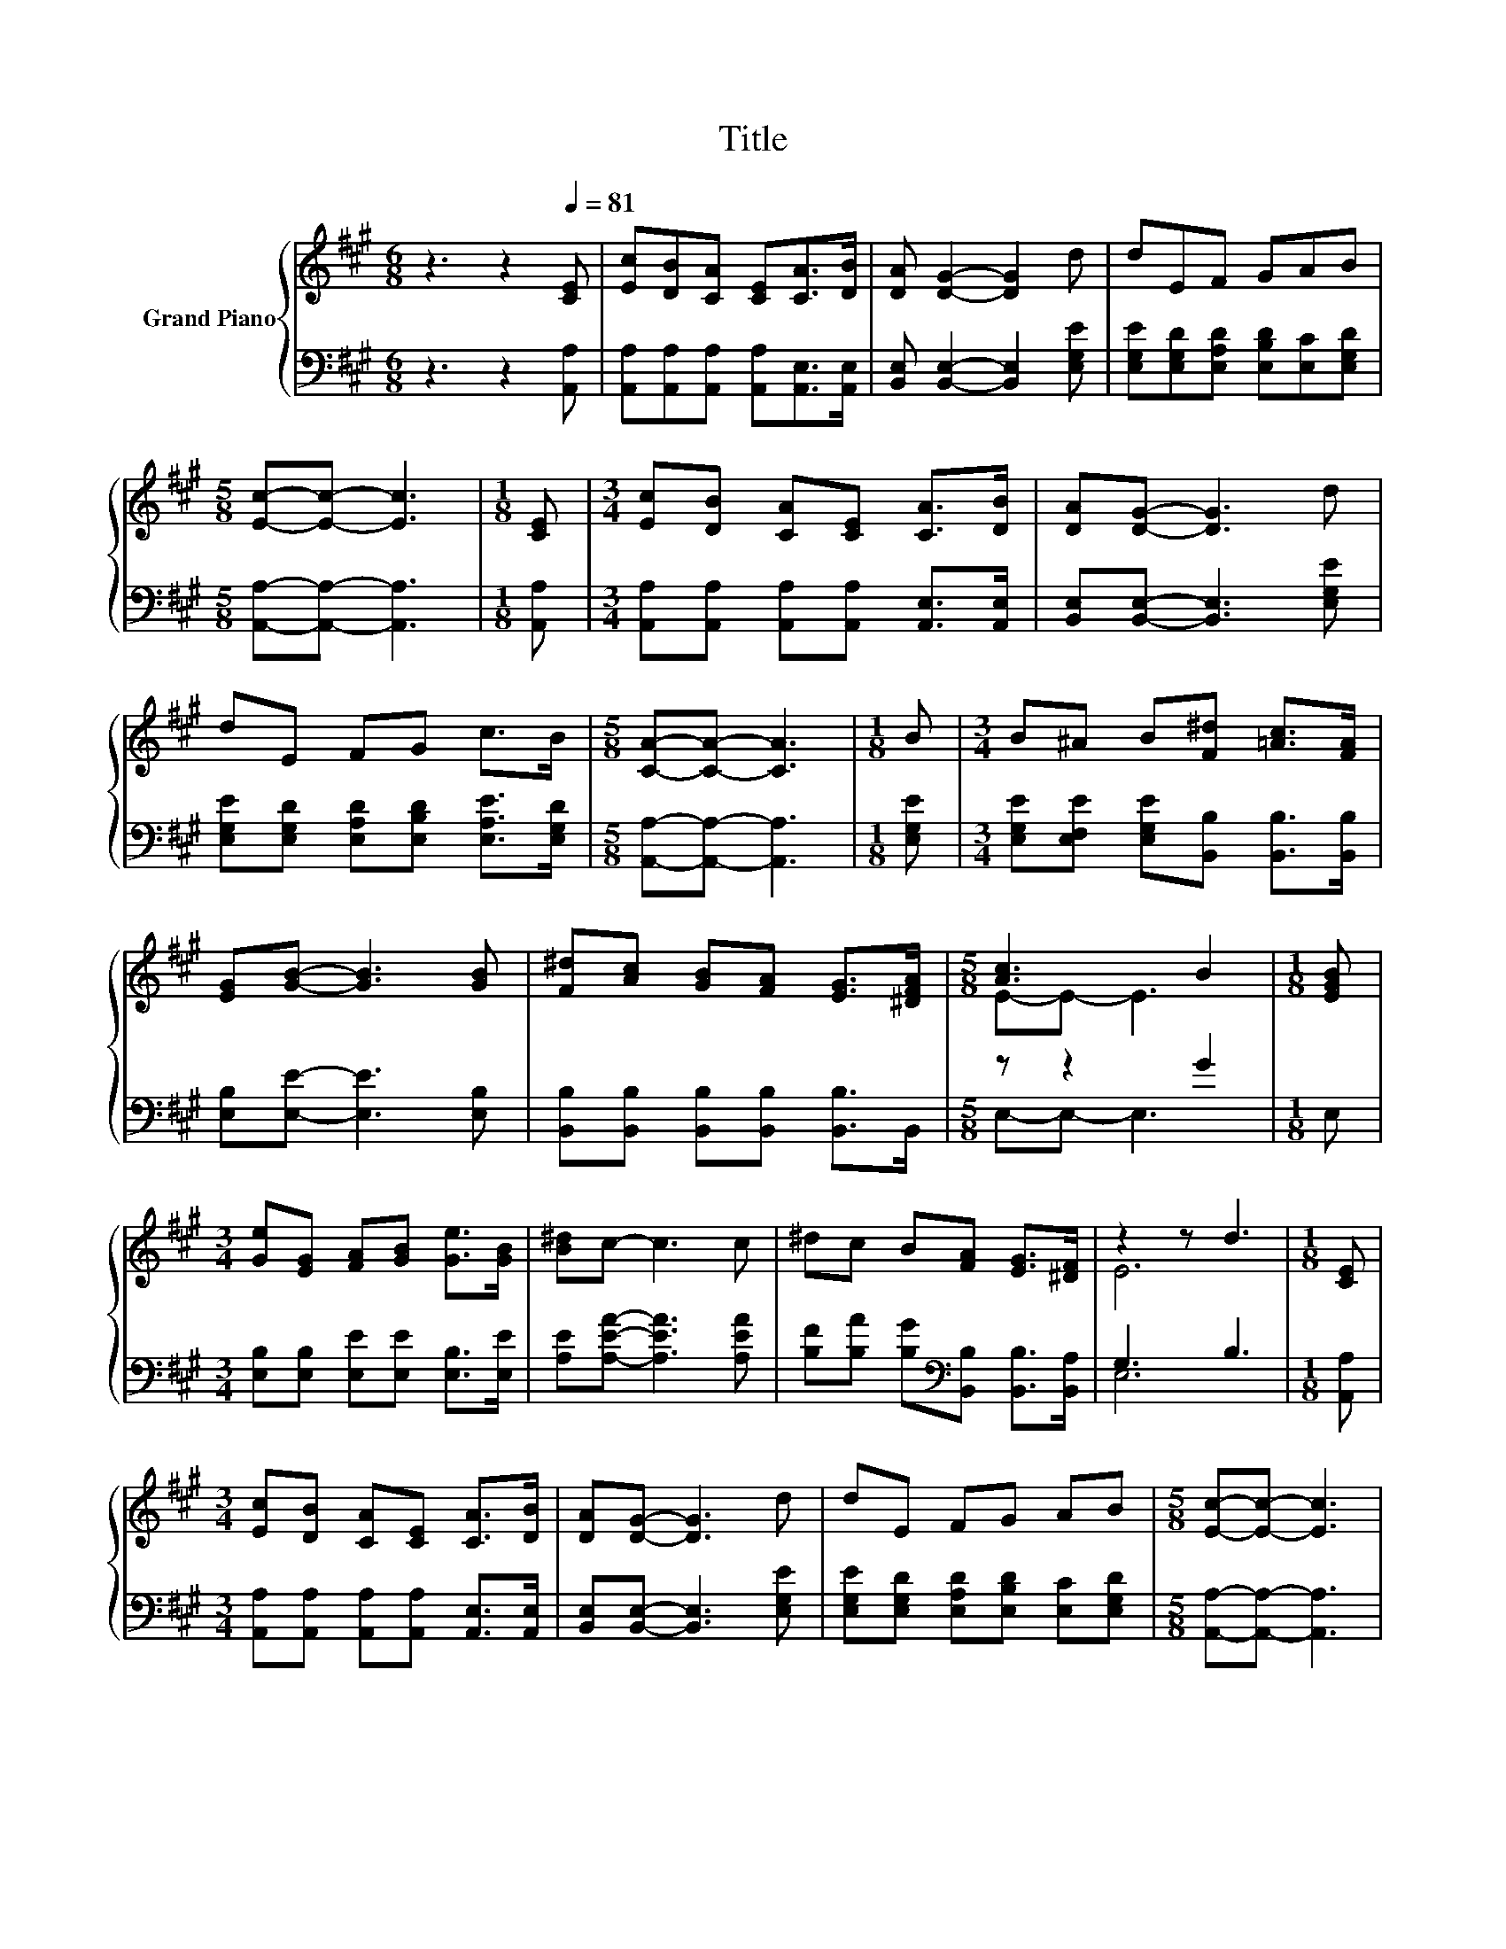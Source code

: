 X:1
T:Title
%%score { ( 1 3 ) | ( 2 4 ) }
L:1/8
M:6/8
K:A
V:1 treble nm="Grand Piano"
V:3 treble 
V:2 bass 
V:4 bass 
V:1
 z3 z2[Q:1/4=81] [CE] | [Ec][DB][CA] [CE][CA]>[DB] | [DA] [DG]2- [DG]2 d | dEF GAB | %4
[M:5/8] [Ec]-[Ec]- [Ec]3 |[M:1/8] [CE] |[M:3/4] [Ec][DB] [CA][CE] [CA]>[DB] | [DA][DG]- [DG]3 d | %8
 dE FG c>B |[M:5/8] [CA]-[CA]- [CA]3 |[M:1/8] B |[M:3/4] B^A B[F^d] [=Ac]>[FA] | %12
 [EG][GB]- [GB]3 [GB] | [F^d][Ac] [GB][FA] [EG]>[^DFA] |[M:5/8] [Ac]3 B2 |[M:1/8] [EGB] | %16
[M:3/4] [Ge][EG] [FA][GB] [Ge]>[GB] | [B^d]c- c3 c | ^dc B[FA] [EG]>[^DF] | z2 z d3 |[M:1/8] [CE] | %21
[M:3/4] [Ec][DB] [CA][CE] [CA]>[DB] | [DA][DG]- [DG]3 d | dE FG AB |[M:5/8] [Ec]-[Ec]- [Ec]3 | %25
[M:1/8] [CE] |[M:3/4] [Ec][DB] [CA][CE] [CA]>[DB] | [DA][DG]- [DG]3 d | dE FG c>B | %29
[M:13/8] [CA]-[CA]- [CA]3 z z z z z z z2 |] %30
V:2
 z3 z2 [A,,A,] | [A,,A,][A,,A,][A,,A,] [A,,A,][A,,E,]>[A,,E,] | %2
 [B,,E,] [B,,E,]2- [B,,E,]2 [E,G,E] | [E,G,E][E,G,D][E,A,D] [E,B,D][E,C][E,G,D] | %4
[M:5/8] [A,,A,]-[A,,A,]- [A,,A,]3 |[M:1/8] [A,,A,] | %6
[M:3/4] [A,,A,][A,,A,] [A,,A,][A,,A,] [A,,E,]>[A,,E,] | [B,,E,][B,,E,]- [B,,E,]3 [E,G,E] | %8
 [E,G,E][E,G,D] [E,A,D][E,B,D] [E,A,E]>[E,G,D] |[M:5/8] [A,,A,]-[A,,A,]- [A,,A,]3 | %10
[M:1/8] [E,G,E] |[M:3/4] [E,G,E][E,F,E] [E,G,E][B,,B,] [B,,B,]>[B,,B,] | %12
 [E,B,][E,E]- [E,E]3 [E,B,] | [B,,B,][B,,B,] [B,,B,][B,,B,] [B,,B,]>B,, |[M:5/8] z z2 G2 | %15
[M:1/8] E, |[M:3/4] [E,B,][E,B,] [E,E][E,E] [E,B,]>[E,E] | [A,E][A,EA]- [A,EA]3 [A,EA] | %18
 [B,F][B,A] [B,G][K:bass][B,,B,] [B,,B,]>[B,,A,] | G,3 B,3 |[M:1/8] [A,,A,] | %21
[M:3/4] [A,,A,][A,,A,] [A,,A,][A,,A,] [A,,E,]>[A,,E,] | [B,,E,][B,,E,]- [B,,E,]3 [E,G,E] | %23
 [E,G,E][E,G,D] [E,A,D][E,B,D] [E,C][E,G,D] |[M:5/8] [A,,A,]-[A,,A,]- [A,,A,]3 |[M:1/8] [A,,A,] | %26
[M:3/4] [A,,A,][A,,A,] [A,,A,][A,,A,] [A,,E,]>[A,,E,] | [B,,E,][B,,E,]- [B,,E,]3 [E,G,E] | %28
 [E,G,E][E,G,D] [E,A,D][E,B,D] [E,A,E]>[E,G,D] | %29
[M:13/8] [A,,A,]-[A,,A,]- [A,,A,]3 z z z z z z z2 |] %30
V:3
 x6 | x6 | x6 | x6 |[M:5/8] x5 |[M:1/8] x |[M:3/4] x6 | x6 | x6 |[M:5/8] x5 |[M:1/8] x | %11
[M:3/4] x6 | x6 | x6 |[M:5/8] E-E- E3 |[M:1/8] x |[M:3/4] x6 | x6 | x6 | E6 |[M:1/8] x | %21
[M:3/4] x6 | x6 | x6 |[M:5/8] x5 |[M:1/8] x |[M:3/4] x6 | x6 | x6 |[M:13/8] x13 |] %30
V:4
 x6 | x6 | x6 | x6 |[M:5/8] x5 |[M:1/8] x |[M:3/4] x6 | x6 | x6 |[M:5/8] x5 |[M:1/8] x | %11
[M:3/4] x6 | x6 | x6 |[M:5/8] E,-E,- E,3 |[M:1/8] x |[M:3/4] x6 | x6 | x3[K:bass] x3 | E,6 | %20
[M:1/8] x |[M:3/4] x6 | x6 | x6 |[M:5/8] x5 |[M:1/8] x |[M:3/4] x6 | x6 | x6 |[M:13/8] x13 |] %30

